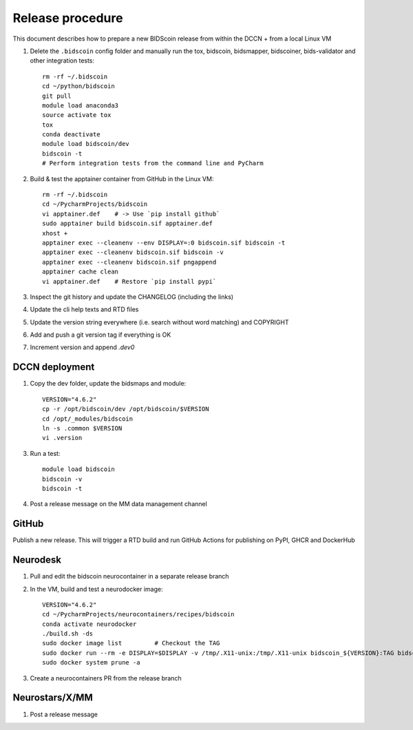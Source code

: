 =================
Release procedure
=================

This document describes how to prepare a new BIDScoin release from within the DCCN + from a local Linux VM

1. Delete the ``.bidscoin`` config folder and manually run the tox, bidscoin, bidsmapper, bidscoiner, bids-validator and other integration tests::

    rm -rf ~/.bidscoin
    cd ~/python/bidscoin
    git pull
    module load anaconda3
    source activate tox
    tox
    conda deactivate
    module load bidscoin/dev
    bidscoin -t
    # Perform integration tests from the command line and PyCharm

2. Build & test the apptainer container from GitHub in the Linux VM::

    rm -rf ~/.bidscoin
    cd ~/PycharmProjects/bidscoin
    vi apptainer.def    # -> Use `pip install github`
    sudo apptainer build bidscoin.sif apptainer.def
    xhost +
    apptainer exec --cleanenv --env DISPLAY=:0 bidscoin.sif bidscoin -t
    apptainer exec --cleanenv bidscoin.sif bidscoin -v
    apptainer exec --cleanenv bidscoin.sif pngappend
    apptainer cache clean
    vi apptainer.def    # Restore `pip install pypi`

3. Inspect the git history and update the CHANGELOG (including the links)
4. Update the cli help texts and RTD files
5. Update the version string everywhere (i.e. search without word matching) and COPYRIGHT
6. Add and push a git version tag if everything is OK
7. Increment version and append `.dev0`

DCCN deployment
---------------

1. Copy the dev folder, update the bidsmaps and module::

    VERSION="4.6.2"
    cp -r /opt/bidscoin/dev /opt/bidscoin/$VERSION
    cd /opt/_modules/bidscoin
    ln -s .common $VERSION
    vi .version

3. Run a test::

    module load bidscoin
    bidscoin -v
    bidscoin -t

4. Post a release message on the MM data management channel

GitHub
------

Publish a new release. This will trigger a RTD build and run GitHub Actions for publishing on PyPI, GHCR and DockerHub

Neurodesk
---------

1. Pull and edit the bidscoin neurocontainer in a separate release branch
2. In the VM, build and test a neurodocker image::

    VERSION="4.6.2"
    cd ~/PycharmProjects/neurocontainers/recipes/bidscoin
    conda activate neurodocker
    ./build.sh -ds
    sudo docker image list         # Checkout the TAG
    sudo docker run --rm -e DISPLAY=$DISPLAY -v /tmp/.X11-unix:/tmp/.X11-unix bidscoin_${VERSION}:TAG bidscoin -t
    sudo docker system prune -a

3. Create a neurocontainers PR from the release branch

Neurostars/X/MM
---------------

1. Post a release message
